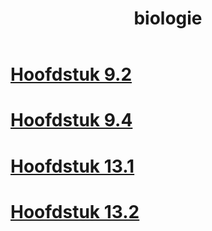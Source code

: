 :PROPERTIES:
:ID:       eba0ca5a-f8cb-441f-82be-d0d36047f8b2
:END:
#+title: biologie

* [[id:5485cc6e-84e6-46b2-b865-5328e845c634][Hoofdstuk 9.2]]
* [[id:a2fdaba6-bd3e-40d9-8428-40188aa967e8][Hoofdstuk 9.4]]
* [[id:44147070-f622-47e9-a943-b026cbe7532c][Hoofdstuk 13.1]]
* [[id:245de014-2af1-4c2c-8d41-72a731435631][Hoofdstuk 13.2]]
